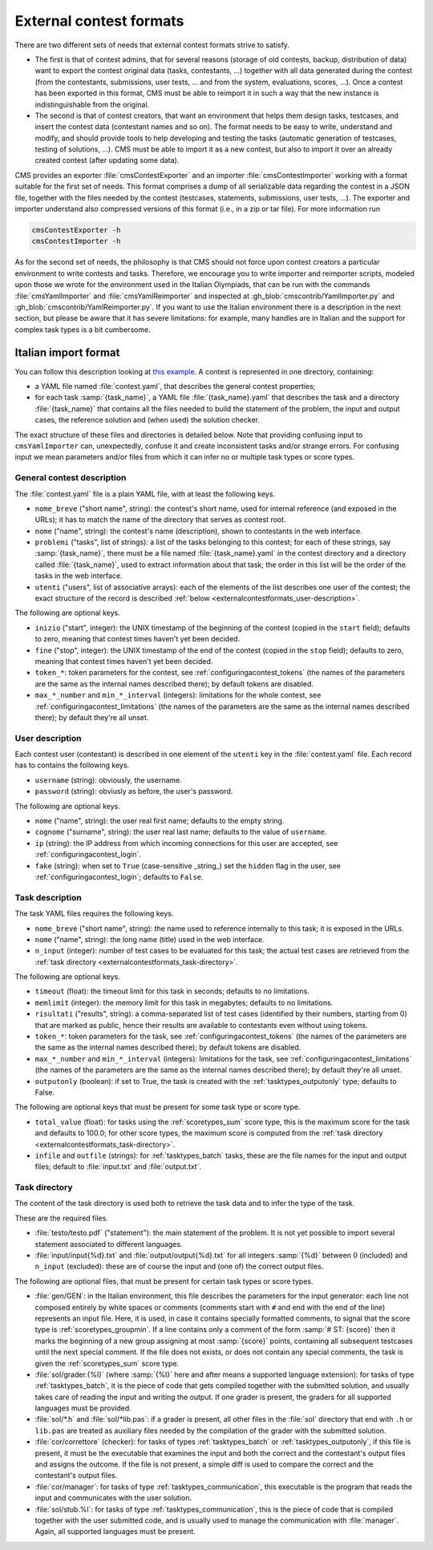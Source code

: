 External contest formats
************************

There are two different sets of needs that external contest formats strive to satisfy.

- The first is that of contest admins, that for several reasons (storage of old contests, backup, distribution of data) want to export the contest original data (tasks, contestants, ...) together with all data generated during the contest (from the contestants, submissions, user tests, ... and from the system, evaluations, scores, ...). Once a contest has been exported in this format, CMS must be able to reimport it in such a way that the new instance is indistinguishable from the original.

- The second is that of contest creators, that want an environment that helps them design tasks, testcases, and insert the contest data (contestant names and so on). The format needs to be easy to write, understand and modify, and should provide tools to help developing and testing the tasks (automatic generation of testcases, testing of solutions, ...). CMS must be able to import it as a new contest, but also to import it over an already created contest (after updating some data).

CMS provides an exporter :file:`cmsContestExporter` and an importer :file:`cmsContestImporter` working with a format suitable for the first set of needs. This format comprises a dump of all serializable data regarding the contest in a JSON file, together with the files needed by the contest (testcases, statements, submissions, user tests, ...). The exporter and importer understand also compressed versions of this format (i.e., in a zip or tar file). For more information run

.. sourcecode:: bash

    cmsContestExporter -h
    cmsContestImporter -h

As for the second set of needs, the philosophy is that CMS should not force upon contest creators a particular environment to write contests and tasks. Therefore, we encourage you to write importer and reimporter scripts, modeled upon those we wrote for the environment used in the Italian Olympiads, that can be run with the commands :file:`cmsYamlImporter` and :file:`cmsYamlReimporter` and inspected at :gh_blob:`cmscontrib/YamlImporter.py` and :gh_blob:`cmscontrib/YamlReimporter.py`. If you want to use the Italian environment there is a description in the next section, but please be aware that it has severe limitations: for example, many handles are in Italian and the support for complex task types is a bit cumbersome.


Italian import format
=====================

You can follow this description looking at `this example <https://github.com/cms-dev/con_test>`_. A contest is represented in one directory, containing:

- a YAML file named :file:`contest.yaml`, that describes the general contest properties;

- for each task :samp:`{task_name}`, a YAML file :file:`{task_name}.yaml` that describes the task and a directory :file:`{task_name}` that contains all the files needed to build the statement of the problem, the input and output cases, the reference solution and (when used) the solution checker.

The exact structure of these files and directories is detailed below. Note that providing confusing input to ``cmsYamlImporter`` can, unexpectedly, confuse it and create inconsistent tasks and/or strange errors. For confusing input we mean parameters and/or files from which it can infer no or multiple task types or score types.


General contest description
---------------------------

The :file:`contest.yaml` file is a plain YAML file, with at least the following keys.

- ``nome_breve`` ("short name", string): the contest's short name, used for internal reference (and exposed in the URLs); it has to match the name of the directory that serves as contest root.

- ``nome`` ("name", string): the contest's name (description), shown to contestants in the web interface.

- ``problemi`` ("tasks", list of strings): a list of the tasks belonging to this contest; for each of these strings, say :samp:`{task_name}`, there must be a file named :file:`{task_name}.yaml` in the contest directory and a directory called :file:`{task_name}`, used to extract information about that task; the order in this list will be the order of the tasks in the web interface.

- ``utenti`` ("users", list of associative arrays): each of the elements of the list describes one user of the contest; the exact structure of the record is described :ref:`below <externalcontestformats_user-description>`.

The following are optional keys.

- ``inizio`` ("start", integer): the UNIX timestamp of the beginning of the contest (copied in the ``start`` field); defaults to zero, meaning that contest times haven't yet been decided.

- ``fine`` ("stop", integer): the UNIX timestamp of the end of the contest (copied in the ``stop`` field); defaults to zero, meaning that contest times haven't yet been decided.

- ``token_*``: token parameters for the contest, see :ref:`configuringacontest_tokens` (the names of the parameters are the same as the internal names described there); by default tokens are disabled.

- ``max_*_number`` and ``min_*_interval`` (integers): limitations for the whole contest, see :ref:`configuringacontest_limitations` (the names of the parameters are the same as the internal names described there); by default they're all unset.


.. _externalcontestformats_user-description:

User description
----------------

Each contest user (contestant) is described in one element of the ``utenti`` key in the :file:`contest.yaml` file. Each record has to contains the following keys.

- ``username`` (string): obviously, the username.

- ``password`` (string): obviusly as before, the user's password.

The following are optional keys.

- ``nome`` ("name", string): the user real first name; defaults to the empty string.

- ``cognome`` ("surname", string): the user real last name; defaults to the value of ``username``.

- ``ip`` (string): the IP address from which incoming connections for this user are accepted, see :ref:`configuringacontest_login`.

- ``fake`` (string): when set to ``True`` (case-sensitive _string_) set the ``hidden`` flag in the user, see :ref:`configuringacontest_login`; defaults to ``False``.


Task description
----------------

The task YAML files requires the following keys.

- ``nome_breve`` ("short name", string): the name used to reference internally to this task; it is exposed in the URLs.

- ``nome`` ("name", string): the long name (title) used in the web interface.

- ``n_input`` (integer): number of test cases to be evaluated for this task; the actual test cases are retrieved from the :ref:`task directory <externalcontestformats_task-directory>`.

The following are optional keys.

- ``timeout`` (float): the timeout limit for this task in seconds; defaults to no limitations.

- ``memlimit`` (integer): the memory limit for this task in megabytes; defaults to no limitations.

- ``risultati`` ("results", string): a comma-separated list of test cases (identified by their numbers, starting from 0) that are marked as public, hence their results are available to contestants even without using tokens.

- ``token_*``: token parameters for the task, see :ref:`configuringacontest_tokens` (the names of the parameters are the same as the internal names described there); by default tokens are disabled.

- ``max_*_number`` and ``min_*_interval`` (integers): limitations for the task, see :ref:`configuringacontest_limitations` (the names of the parameters are the same as the internal names described there); by default they're all unset.

- ``outputonly`` (boolean): if set to True, the task is created with the :ref:`tasktypes_outputonly` type; defaults to False.

The following are optional keys that must be present for some task type or score type.

- ``total_value`` (float): for tasks using the :ref:`scoretypes_sum` score type, this is the maximum score for the task and defaults to 100.0; for other score types, the maximum score is computed from the :ref:`task directory <externalcontestformats_task-directory>`.

- ``infile`` and ``outfile`` (strings): for :ref:`tasktypes_batch` tasks, these are the file names for the input and output files; default to :file:`input.txt` and :file:`output.txt`.


.. _externalcontestformats_task-directory:

Task directory
--------------

The content of the task directory is used both to retrieve the task data and to infer the type of the task.

These are the required files.

- :file:`testo/testo.pdf` ("statement"): the main statement of the problem. It is not yet possible to import several statement associated to different languages.

- :file:`input/input{%d}.txt` and :file:`output/output{%d}.txt` for all integers :samp:`{%d}` between 0 (included) and ``n_input`` (excluded): these are of course the input and (one of) the correct output files.

The following are optional files, that must be present for certain task types or score types.

- :file:`gen/GEN`: in the Italian environment, this file describes the parameters for the input generator: each line not composed entirely by white spaces or comments (comments start with ``#`` and end with the end of the line) represents an input file. Here, it is used, in case it contains specially formatted comments, to signal that the score type is :ref:`scoretypes_groupmin`. If a line contains only a comment of the form :samp:`# ST: {score}` then it marks the beginning of a new group assigning at most :samp:`{score}` points, containing all subsequent testcases until the next special comment. If the file does not exists, or does not contain any special comments, the task is given the :ref:`scoretypes_sum` score type.

- :file:`sol/grader.{%l}` (where :samp:`{%l}` here and after means a supported language extension): for tasks of type :ref:`tasktypes_batch`, it is the piece of code that gets compiled together with the submitted solution, and usually takes care of reading the input and writing the output. If one grader is present, the graders for all supported languages must be provided.

- :file:`sol/*.h` and :file:`sol/*lib.pas`: if a grader is present, all other files in the :file:`sol` directory that end with ``.h`` or ``lib.pas`` are treated as auxiliary files needed by the compilation of the grader with the submitted solution.

- :file:`cor/correttore` (checker): for tasks of types :ref:`tasktypes_batch` or :ref:`tasktypes_outputonly`, if this file is present, it must be the executable that examines the input and both the correct and the contestant's output files and assigns the outcome. If the file is not present, a simple diff is used to compare the correct and the contestant's output files.

- :file:`cor/manager`: for tasks of type :ref:`tasktypes_communication`, this executable is the program that reads the input and communicates with the user solution.

- :file:`sol/stub.%l`: for tasks of type :ref:`tasktypes_communication`, this is the piece of code that is compiled together with the user submitted code, and is usually used to manage the communication with :file:`manager`. Again, all supported languages must be present.
